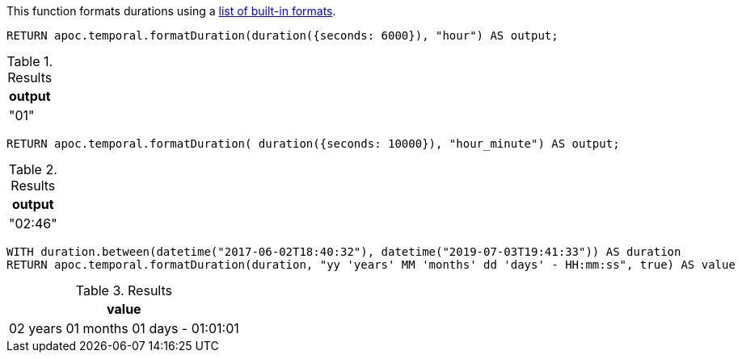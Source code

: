 This function formats durations using a https://www.elastic.co/guide/en/elasticsearch/reference/5.5/mapping-date-format.html#built-in-date-formats[list of built-in formats^].

[source,cypher]
----
RETURN apoc.temporal.formatDuration(duration({seconds: 6000}), "hour") AS output;
----

.Results
[opts="header"]
|===
| output
| "01"
|===

[source,cypher]
----
RETURN apoc.temporal.formatDuration( duration({seconds: 10000}), "hour_minute") AS output;
----

.Results
[opts="header"]
|===
| output
| "02:46"
|===

[source,cypher]
----
WITH duration.between(datetime("2017-06-02T18:40:32"), datetime("2019-07-03T19:41:33")) AS duration
RETURN apoc.temporal.formatDuration(duration, "yy 'years' MM 'months' dd 'days' - HH:mm:ss", true) AS value
----

.Results
[opts="header"]
|===
| value
| 02 years 01 months 01 days - 01:01:01
|===
